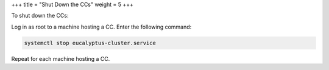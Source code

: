 +++
title = "Shut Down the CCs"
weight = 5
+++

..  _cc_shutdown:

To shut down the CCs: 

Log in as root to a machine hosting a CC. Enter the following command: 

.. code::

  systemctl stop eucalyptus-cluster.service

Repeat for each machine hosting a CC. 